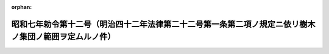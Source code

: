 .. _307IO0000000012_19320203_000000000000000:

:orphan:

======================================================================================================
昭和七年勅令第十二号（明治四十二年法律第二十二号第一条第二項ノ規定ニ依リ樹木ノ集団ノ範囲ヲ定ムルノ件）
======================================================================================================

.. raw:: html
    
    
    <main id="contentsLaw" class="active">
    <div id="innerDocument" class="active">
    
    
    
    
    <div style="margin-bottom: 12px;">
    <div id="lawTitleNo" style="font-size: 1.067rem; font-weight: bold;" class="_shokanBoxParent">昭和七年勅令第十二号<div class="_shokanBox"></div>
    <div class="_inyoBox" id="_inyo_"></div>
    </div>
    <div id="lawTitle" style="margin-left: 3rem; font-size: 1.5rem; font-weight: bold; line-height: 1.25em;" class="_shokanBoxParent">
    <span data-xpath="">昭和七年勅令第十二号（明治四十二年法律第二十二号第一条第二項ノ規定ニ依リ樹木ノ集団ノ範囲ヲ定ムルノ件）</span><div class="_shokanBox" id="_shokan_"><div class="_shokanBtnIcons"></div></div>
    <div class="_inyoBox" id="_inyo_"></div>
    </div>
    </div><section id="MainProvision" class="active MainProvision"><section id="" class="active Article"><div style="margin-left: 1em; text-indent: -1em;" id="" class="_div_ArticleTitle _shokanBoxParent">
    <span style="font-weight: bold;">第一条</span>　<span data-xpath="">明治四十二年法律第二十二号第一条ノ規定ニ依リ立木ノ登記ヲ受クルコトヲ得ベキ樹木ノ集団ハ別表ニ掲グル樹種ノ内七種ヲ超エザル種類ノ樹木ノミヲ以テ組成セラルルモノニ限ル但シ植栽ニ依リ生立セシメタル樹木ノ集団ニ付テハ此ノ制限ニ依ラザルコトヲ得</span><div class="_shokanBox" id="_shokan_"><div class="_shokanBtnIcons"></div></div>
    <div class="_inyoBox" id="_inyo_"></div>
    </div></section><section id="" class="active Article"><div style="margin-left: 1em; text-indent: -1em;" id="" class="_div_ArticleTitle _shokanBoxParent">
    <span style="font-weight: bold;">第二条</span>　<span data-xpath="">同一ノ土地ニ生立スル樹木ノ集団ニ付二箇以上ノ立木ノ登記ヲ為スコトヲ得ズ</span><div class="_shokanBox" id="_shokan_"><div class="_shokanBtnIcons"></div></div>
    <div class="_inyoBox" id="_inyo_"></div>
    </div></section></section><section id="" class="active SupplProvision"><div class="_div_SupplProvisionLabel SupplProvisionLabel _shokanBoxParent" style="margin-bottom: 10px; margin-left: 3em; font-weight: bold;">
    <span data-xpath="">附　則</span><div class="_shokanBox" id="_shokan_"><div class="_shokanBtnIcons"></div></div>
    <div class="_inyoBox" id="_inyo_"></div>
    </div>
    <section class="active Paragraph"><div style="text-indent: 1em;" class="_div_ParagraphSentence _shokanBoxParent">
    <span data-xpath="">本令ハ昭和七年二月十五日ヨリ之ヲ施行ス</span><div class="_shokanBox" id="_shokan_"><div class="_shokanBtnIcons"></div></div>
    <div class="_inyoBox" id="_inyo_"></div>
    </div></section></section><section id="" class="active AppdxTable"><div style="font-weight:600;" class="_div_AppdxTableTitle _shokanBoxParent">（別表）<div class="_shokanBox" id="_shokan_"><div class="_shokanBtnIcons"></div></div>
    <div class="_inyoBox" id="_inyo_"></div>
    </div>
    <div class="_shokanBoxParent">
    <table class="Table" style="margin-left: 1em;"><tr class="TableRow"><td style="border-top: black none 1px; border-bottom: black none 1px; border-left: black none 1px; border-right: black none 1px;" class="col-pad"><div>
    <span data-xpath="">あかう（あかう及がじゆまるニ限ル）</span><br><span data-xpath="">あかぎ（別名かたん）</span><br><span data-xpath="">あかめがしは</span><br><span data-xpath="">あさだ</span><br><span data-xpath="">あづきなし</span><br><span data-xpath="">あぶらぎり</span><br><span data-xpath="">あべまき</span><br><span data-xpath="">あららぎ（別名いちゐ又ハおんこ）</span><br><span data-xpath="">あをがし（あをかご及あをがしニ限ル）</span><br><span data-xpath="">あをはだ</span><br><span data-xpath="">いいぎり</span><br><span data-xpath="">いすのき（別名ひよんのき）</span><br><span data-xpath="">いぢゆ</span><br><span data-xpath="">いてふ</span><br><span data-xpath="">うらじろごしゆゆ（別名はませんだん）</span><br><span data-xpath="">うるし</span><br><span data-xpath="">えごのき（えごのき及はくうんぼくニ限ル）</span><br><span data-xpath="">えぞまつ（あかえぞまつ及えぞまつニ限ル）</span><br><span data-xpath="">えのき（うらじろえのき、えぞえのき及えのきニ限ル）</span><br><span data-xpath="">かうえふざん</span><br><span data-xpath="">かうやまき</span><br><span data-xpath="">かくれみの</span><br><span data-xpath="">かごのき（別名こがのき）（いぬがし及かごのきニ限ル）</span><br><span data-xpath="">かし（あかがし、あらかし、いちひがし、うばめがし、うらじろがし、おきなはうらじろがし、しらがし、つくばねがし及ながばがしニ限ル）</span><br><span data-xpath="">かしは</span><br><span data-xpath="">かつら</span><br><span data-xpath="">かば（うだいかんば、さうしかんば、しらかば、たけかんば、まかんば及をのをれかんばニ限ル）</span><br><span data-xpath="">かへで（別名もみじ）（かへで属ニ属スルモノヲ含ム）</span><br><span data-xpath="">かや</span><br><span data-xpath="">からすさんせう</span><br><span data-xpath="">からまつ</span><br><span data-xpath="">きはだ</span><br><span data-xpath="">きり</span><br><span data-xpath="">くすのき</span><br><span data-xpath="">くぬぎ</span><br><span data-xpath="">くは</span><br><span data-xpath="">くり</span><br><span data-xpath="">くるみ（おにぐるみ、てうちぐるみ及ひめぐるみニ限ル）</span><br><span data-xpath="">くろき</span><br><span data-xpath="">けやき（けやき及つきニ限ル）</span><br><span data-xpath="">けんぽなし</span><br><span data-xpath="">ごえふまつ（ごえふまつ、てふせんごえふ及ひめこまつニ限ル）</span><br><span data-xpath="">こしあぶら（別名ごんぜつ）（こしあぶら及たかのつめニ限ル）</span><br><span data-xpath="">こぶし</span><br><span data-xpath="">さいかち</span><br><span data-xpath="">さうしじゆ</span><br><span data-xpath="">さかき</span><br><span data-xpath="">さくら（いぬざくら、うはみづざくら、おほしまざくら、しうりざくら及やまざくらニ限ル）</span><br><span data-xpath="">さはぐるみ</span><br><span data-xpath="">さはら</span><br><span data-xpath="">さるた（別名ひめしやら）（さるた及なつつばきニ限ル）</span><br><span data-xpath="">しきみ</span><br><span data-xpath="">しで（別名そろ）（あかしで、いぬしで、くましで及さはしばニ限ル）</span><br><span data-xpath="">しなのき（おほばしなのき、しなのき及へらのきニ限ル）</span><br><span data-xpath="">しひ（いたじひ、しひ、しりぶかがし及まてばしひニ限ル）</span><br><span data-xpath="">しほぢ</span><br><span data-xpath="">しまたご</span><br><span data-xpath="">しやりんばい（別名はまもくこく）</span><br><span data-xpath="">しゆろ</span><br><span data-xpath="">しらべ（別名しらびそ）</span><br><span data-xpath="">しろだも</span><br><span data-xpath="">すぎ</span><br><span data-xpath="">すあうぎ</span><br><span data-xpath="">せんだん</span><br><span data-xpath="">そてつ</span><br><span data-xpath="">たうひ（いらもみ、たうひ及ばらもみニ限ル）</span><br><span data-xpath="">たこのき（あだん及たこのきニ限ル）</span><br><span data-xpath="">たぶ（別名いぬぐす）</span><br><span data-xpath="">たらえふ</span><br><span data-xpath="">ちしやのき</span><br><span data-xpath="">ちやんちん</span><br><span data-xpath="">ちやんちんもどき（別名かなめ）</span><br><span data-xpath="">つが（こめつが及つがニ限ル）</span><br><span data-xpath="">つげ</span><br><span data-xpath="">つばき（さざんくわ及つばきニ限ル）</span><br><span data-xpath="">でいこ（別名しどう）</span><br><span data-xpath="">てりはぼく（別名やらぼ）</span><br><span data-xpath="">とがさはら（別名ごえふとが）</span><br><span data-xpath="">とちのき</span><br><span data-xpath="">とどまつ（あをもりとどまつ及とどまつニ限ル）</span><br><span data-xpath="">とねりこ（こばのとねりこ及とねりこニ限ル）</span><br><span data-xpath="">なぎ</span><br><span data-xpath="">なら（おほなら、こなら、ならがしは及みづならニ限ル）</span><br><span data-xpath="">にがき</span><br><span data-xpath="">にせあかしや</span><br><span data-xpath="">にれ（あきにれ、おひよふにれ及はるにれニ限ル）</span><br><span data-xpath="">ぬるで（別名ふしのき）</span><br><span data-xpath="">ねずこ（別名くろび）</span><br><span data-xpath="">ねずみさし（別名ねず又ハむろ）</span><br><span data-xpath="">ねむのき（別名ねぶた）</span><br><span data-xpath="">のぶのき（別名のぐるみ）</span><br><span data-xpath="">ばくちのき（ばくちのき及りんぼくニ限ル）</span><br><span data-xpath="">はしばみ（つのはしばみ及はしばみニ限ル）</span><br><span data-xpath="">はすのはぎり</span><br><span data-xpath="">はぜ（別名らふのき）</span><br><span data-xpath="">はりぎり（別名せんのき）</span><br><span data-xpath="">はんのき（別名はりのき）（けはりのき、はんのき、やまはんのき及やはずはんのきニ限ル）</span><br><span data-xpath="">ひのき</span><br><span data-xpath="">ひば（別名あすなろ又ハあて）</span><br><span data-xpath="">ひひらぎ</span><br><span data-xpath="">びやくしん</span><br><span data-xpath="">びらう</span><br><span data-xpath="">ふかのき</span><br><span data-xpath="">ふくぎ</span><br><span data-xpath="">ふぢき</span><br><span data-xpath="">ぶな（いぬぶな及ぶなニ限ル）</span><br><span data-xpath="">へつかにがき</span><br><span data-xpath="">ほほのき</span><br><span data-xpath="">ほるとのき（こばんもち及ほるとのきニ限ル）</span><br><span data-xpath="">まき</span><br><span data-xpath="">まつ（あかまつ、くろまつ及りうきうまつニ限ル）</span><br><span data-xpath="">みづき（くまのみづき及みづきニ限ル）</span><br><span data-xpath="">みづめ（別名みねばり）</span><br><span data-xpath="">むくのき（別名むくえのき）</span><br><span data-xpath="">むくろじ</span><br><span data-xpath="">もくこく</span><br><span data-xpath="">もちのき（くろがねもち及もちのきニ限ル）</span><br><span data-xpath="">もみ（だけもみ及もみニ限ル）</span><br><span data-xpath="">ももたまな（別名こはでいし又ハしまぼう）</span><br><span data-xpath="">やしやぶし（ひめやしやぶし及やしやぶしニ限ル）</span><br><span data-xpath="">やちだも</span><br><span data-xpath="">やまがき（ときはがき、まめがき及やまがきニ限ル）</span><br><span data-xpath="">やなぎ（やなぎ属ニ属スルモノヲ含ム）</span><br><span data-xpath="">やぶにくけい</span><br><span data-xpath="">やまぐるま（別名とりもちのき）</span><br><span data-xpath="">やまなし</span><br><span data-xpath="">やまならし（どろやなぎ及やまならしニ限ル）</span><br><span data-xpath="">やまぼうし</span><br><span data-xpath="">やまもも</span><br><span data-xpath="">りうきうこくたん</span><br><span data-xpath="">りやうぶ</span><br><span data-xpath="">ゑんじゆ（いぬゑんじゆ及ゑんじゆニ限ル）</span><br><span data-xpath="">をがたまのき</span>
    </div></td></tr></table>
    <div class="_shokanBox"></div>
    <div class="_inyoBox"></div>
    </div></section>
    
    
    
    
    
    </div>
    </main>
    
    
